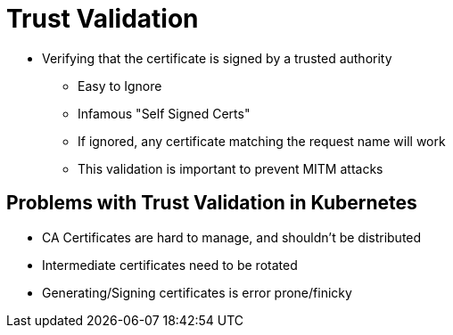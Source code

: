 [{invert}]
= Trust Validation

* Verifying that the certificate is signed by a trusted authority
** Easy to Ignore
** Infamous "Self Signed Certs"
** If ignored, any certificate matching the request name will work
** This validation is important to prevent MITM attacks

[{invert}]
== Problems with Trust Validation in Kubernetes

* CA Certificates are hard to manage, and shouldn't be distributed
* Intermediate certificates need to be rotated
* Generating/Signing certificates is error prone/finicky